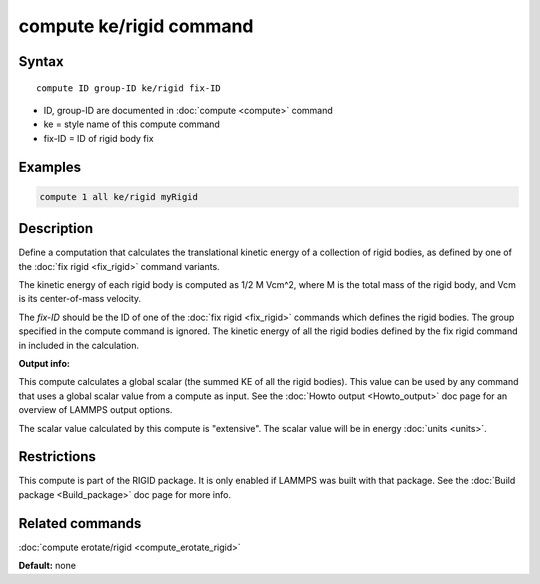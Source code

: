 .. index:: compute ke/rigid

compute ke/rigid command
========================

Syntax
""""""

.. parsed-literal::

   compute ID group-ID ke/rigid fix-ID

* ID, group-ID are documented in :doc:`compute <compute>` command
* ke = style name of this compute command
* fix-ID = ID of rigid body fix

Examples
""""""""

.. code-block:: LAMMPS

   compute 1 all ke/rigid myRigid

Description
"""""""""""

Define a computation that calculates the translational kinetic energy
of a collection of rigid bodies, as defined by one of the :doc:`fix rigid <fix_rigid>` command variants.

The kinetic energy of each rigid body is computed as 1/2 M Vcm\^2,
where M is the total mass of the rigid body, and Vcm is its
center-of-mass velocity.

The *fix-ID* should be the ID of one of the :doc:`fix rigid <fix_rigid>`
commands which defines the rigid bodies.  The group specified in the
compute command is ignored.  The kinetic energy of all the rigid
bodies defined by the fix rigid command in included in the
calculation.

**Output info:**

This compute calculates a global scalar (the summed KE of all the
rigid bodies).  This value can be used by any command that uses a
global scalar value from a compute as input.  See the :doc:`Howto output <Howto_output>` doc page for an overview of LAMMPS output
options.

The scalar value calculated by this compute is "extensive".  The
scalar value will be in energy :doc:`units <units>`.

Restrictions
""""""""""""

This compute is part of the RIGID package.  It is only enabled if
LAMMPS was built with that package.  See the :doc:`Build package <Build_package>` doc page for more info.

Related commands
""""""""""""""""

:doc:`compute erotate/rigid <compute_erotate_rigid>`

**Default:** none
